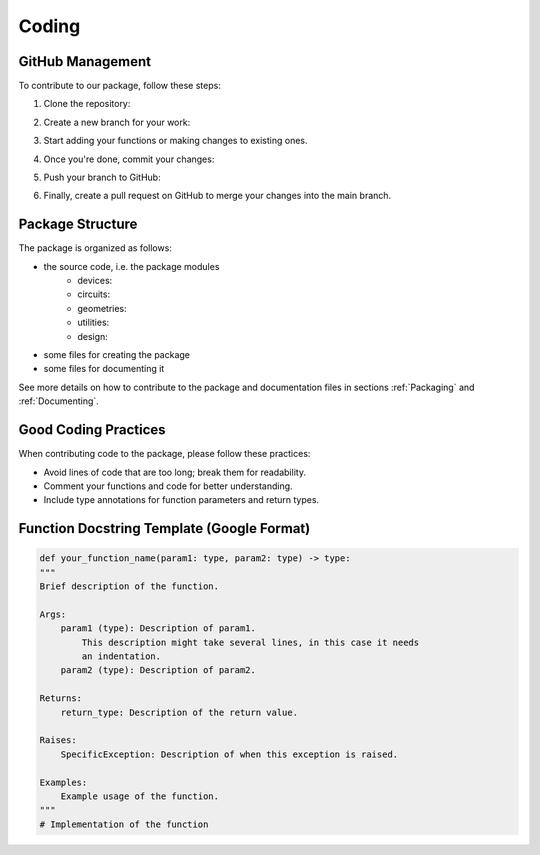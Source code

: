 Coding
=======

GitHub Management
-----------------

To contribute to our package, follow these steps:

#. Clone the repository:
    .. code-block:: 
        git clone https://github.com/qnngroup/qnngds.git

#. Create a new branch for your work:
    .. code-block:: 
        git checkout -b your_new_branch_name

#. Start adding your functions or making changes to existing ones.

#. Once you're done, commit your changes:
    .. code-block:: 
        git add .
        git commit -m "Your descriptive commit message"

#. Push your branch to GitHub:
    .. code-block:: 
        git push origin your_new_branch_name

#. Finally, create a pull request on GitHub to merge your changes into the main branch.


Package Structure
-----------------

The package is organized as follows:

* the source code, i.e. the package modules
    * devices: 
    * circuits:
    * geometries: 
    * utilities: 
    * design: 
* some files for creating the package
* some files for documenting it

See more details on how to contribute to the package and documentation files in
sections :ref:`Packaging` and :ref:`Documenting`.

Good Coding Practices
---------------------

When contributing code to the package, please follow these practices:

- Avoid lines of code that are too long; break them for readability.
- Comment your functions and code for better understanding.
- Include type annotations for function parameters and return types.

Function Docstring Template (Google Format)
-------------------------------------------

.. code-block:: python

    def your_function_name(param1: type, param2: type) -> type:
    """
    Brief description of the function.

    Args:
        param1 (type): Description of param1.
            This description might take several lines, in this case it needs
            an indentation.
        param2 (type): Description of param2.

    Returns:
        return_type: Description of the return value.

    Raises:
        SpecificException: Description of when this exception is raised.

    Examples:
        Example usage of the function.
    """
    # Implementation of the function
